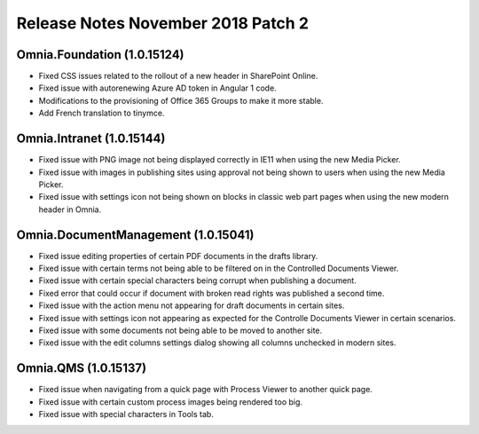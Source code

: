 Release Notes November 2018 Patch 2
========================================

Omnia.Foundation (1.0.15124)
----------------------------------------
- Fixed CSS issues related to the rollout of a new header in SharePoint Online.
- Fixed issue with autorenewing Azure AD token in Angular 1 code.
- Modifications to the provisioning of Office 365 Groups to make it more stable.
- Add French translation to tinymce.

Omnia.Intranet (1.0.15144)
----------------------------------------
- Fixed issue with PNG image not being displayed correctly in IE11 when using the new Media Picker.
- Fixed issue with images in publishing sites using approval not being shown to users when using the new Media Picker.
- Fixed issue with settings icon not being shown on blocks in classic web part pages when using the new modern header in Omnia.

Omnia.DocumentManagement (1.0.15041)
----------------------------------------
- Fixed issue editing properties of certain PDF documents in the drafts library.
- Fixed issue with certain terms not being able to be filtered on in the Controlled Documents Viewer.
- Fixed issue with certain special characters being corrupt when publishing a document.
- Fixed error that could occur if document with broken read rights was published a second time.
- Fixed issue with the action menu not appearing for draft documents in certain sites.
- Fixed issue with settings icon not appearing as expected for the Controlle Documents Viewer in certain scenarios.
- Fixed issue with some documents not being able to be moved to another site.
- Fixed issue with the edit columns settings dialog showing all columns unchecked in modern sites. 

Omnia.QMS (1.0.15137)
-----------------------------------------
- Fixed issue when navigating from a quick page with Process Viewer to another quick page.
- Fixed issue with certain custom process images being rendered too big.
- Fixed issue with special characters in Tools tab.
